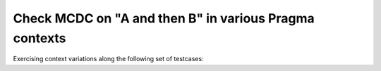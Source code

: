 Check MCDC on "A and then B" in various Pragma contexts
=======================================================

Exercising context variations along the following set of testcases:

.. qmlink:: TCIndexImporter

   *


